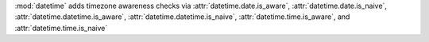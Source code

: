 :mod:`datetime` adds timezone awareness checks via :attr:`datetime.date.is_aware`,
:attr:`datetime.date.is_naive`, :attr:`datetime.datetime.is_aware`,
:attr:`datetime.datetime.is_naive`, :attr:`datetime.time.is_aware`, and
:attr:`datetime.time.is_naive`
